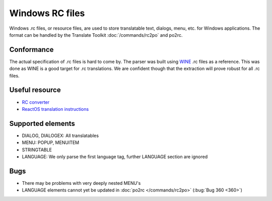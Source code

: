 
.. _rc:
.. _windows_rc:

Windows RC files
****************

.. versionadded:: 1.2

Windows .rc files, or resource files, are used to store translatable text,
dialogs, menu, etc. for Windows applications.  The format can be handled by the
Translate Toolkit :doc:`/commands/rc2po` and po2rc.

.. _rc#conformance:

Conformance
===========

The actual specification of .rc files is hard to come by.  The parser was built
using `WINE <https://en.wikipedia.org/wiki/Wine_%28software%29>`_ .rc files as
a reference.  This was done as WINE is a good target for .rc translations.  We
are confident though that the extraction will prove robust for all .rc files.

.. _rc#useful_resource:

Useful resource
===============

* `RC converter <http://www.soft-gems.net:8080/browse/RC-Converter>`_
* `ReactOS translation instructions
  <http://www.reactos.org/wiki/index.php/Translating_introduction>`_

.. _rc#supported_elements:

Supported elements
==================

* DIALOG, DIALOGEX: All translatables
* MENU: POPUP, MENUITEM
* STRINGTABLE
* LANGUAGE: We only parse the first language tag, further LANGUAGE section are
  ignored

.. _rc#bugs:

Bugs
====

* There may be problems with very deeply nested MENU's
* LANGUAGE elements cannot yet be updated in :doc:`po2rc </commands/rc2po>`
  (:bug:`Bug 360 <360>`)

